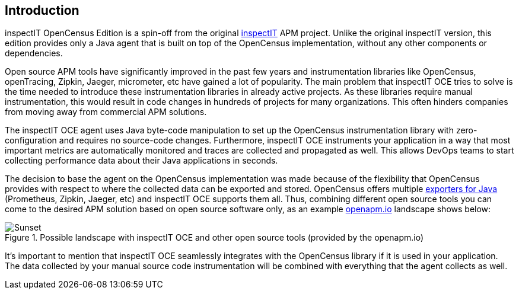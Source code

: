 == Introduction

inspectIT OpenCensus Edition is a spin-off from the original https://github.com/inspectIT/inspectIT[inspectIT] APM project.
Unlike the original inspectIT version, this edition provides only a Java agent that is built on top of the OpenCensus implementation, without any other components or dependencies.

Open source APM tools have significantly improved in the past few years and instrumentation libraries like OpenCensus, openTracing, Zipkin, Jaeger, micrometer, etc have gained a lot of popularity.
The main problem that inspectIT OCE tries to solve is the time needed to introduce these instrumentation libraries in already active projects.
As these libraries require manual instrumentation, this would result in code changes in hundreds of projects for many organizations.
This often hinders companies from moving away from commercial APM solutions.

The inspectIT OCE agent uses Java byte-code manipulation to set up the OpenCensus instrumentation library with zero-configuration and requires no source-code changes.
Furthermore, inspectIT OCE instruments your application in a way that most important metrics are automatically monitored and traces are collected and propagated as well.
This allows DevOps teams to start collecting performance data about their Java applications in seconds.

The decision to base the agent on the OpenCensus implementation was made because of the flexibility that OpenCensus provides with respect to where the collected data can be exported and stored.
OpenCensus offers multiple https://opencensus.io/exporters[exporters for Java] (Prometheus, Zipkin, Jaeger, etc) and inspectIT OCE supports them all.
Thus, combining different open source tools you can come to the desired APM solution based on open source software only, as an example https://openapm.io/landscape?agent=inspectit-oce-agent&instrumentation-lib=opencensus&collector=jaeger-collector,zipkin-server,prometheus-server&visualization=jaeger-query,zipkin-server&dashboarding=grafana[openapm.io] landscape shows below:

[.text-center]
.Possible landscape with inspectIT OCE and other open source tools (provided by the openapm.io)
image::inspectit-oce-landscape.png[Sunset]

It's important to mention that inspectIT OCE seamlessly integrates with the OpenCensus library if it is used in your application.
The data collected by your manual source code instrumentation will be combined with everything that the agent collects as well.